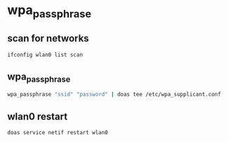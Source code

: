 #+STARTUP: content
* wpa_passphrase
** scan for networks

#+begin_src sh
ifconfig wlan0 list scan
#+end_src

** wpa_passphrase

#+begin_src sh
wpa_passphrase "ssid" "password" | doas tee /etc/wpa_supplicant.conf
#+end_src

** wlan0 restart

#+begin_src sh
doas service netif restart wlan0
#+end_src

